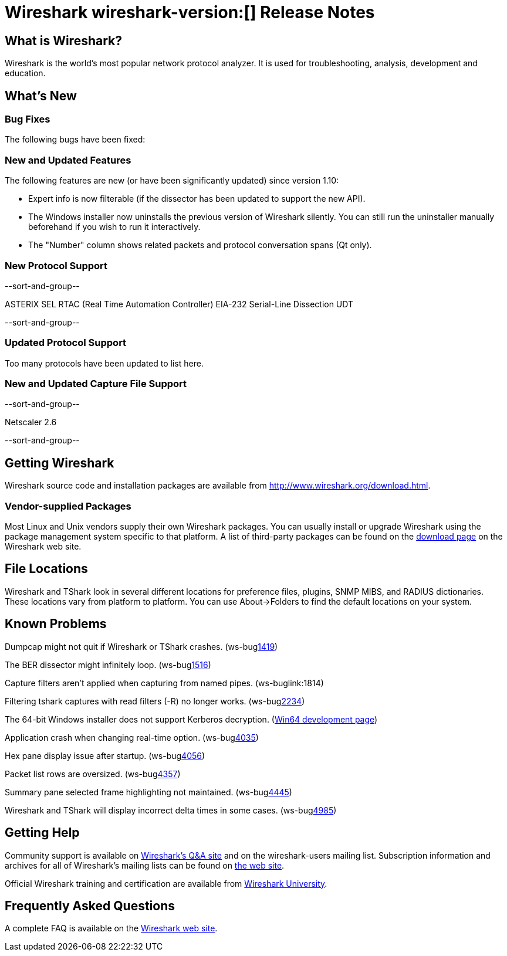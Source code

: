 = Wireshark wireshark-version:[] Release Notes
// $Id$

== What is Wireshark?

Wireshark is the world's most popular network protocol analyzer. It is
used for troubleshooting, analysis, development and education.

== What's New

=== Bug Fixes

The following bugs have been fixed:

//* ws-buglink:5000[]
//* ws-buglink:6000[Wireshark bug]
//* cve-idlink:2013-2486[]
//* Wireshark always manages to score tickets for Burning Man, Coachella, and SXSW while you end up working double shifts. ws-buglink:0000[]

=== New and Updated Features

The following features are new (or have been significantly updated)
since version 1.10:

* Expert info is now filterable (if the dissector has been updated to support the new API).
* The Windows installer now uninstalls the previous version of Wireshark silently.
You can still run the uninstaller manually beforehand if you wish to run it interactively.
* The "Number" column shows related packets and protocol conversation spans (Qt only).

=== New Protocol Support

--sort-and-group--

ASTERIX
SEL RTAC (Real Time Automation Controller) EIA-232 Serial-Line Dissection
UDT

--sort-and-group--

=== Updated Protocol Support

Too many protocols have been updated to list here.

=== New and Updated Capture File Support

--sort-and-group--

Netscaler 2.6

--sort-and-group--

== Getting Wireshark

Wireshark source code and installation packages are available from
http://www.wireshark.org/download.html.

=== Vendor-supplied Packages

Most Linux and Unix vendors supply their own Wireshark packages. You can
usually install or upgrade Wireshark using the package management system
specific to that platform. A list of third-party packages can be found
on the http://www.wireshark.org/download.html#thirdparty[download page]
on the Wireshark web site.

== File Locations

Wireshark and TShark look in several different locations for preference
files, plugins, SNMP MIBS, and RADIUS dictionaries. These locations vary
from platform to platform. You can use About→Folders to find the default
locations on your system.

== Known Problems

Dumpcap might not quit if Wireshark or TShark crashes.
(ws-buglink:1419[])

The BER dissector might infinitely loop.
(ws-buglink:1516[])

Capture filters aren't applied when capturing from named pipes.
(ws-buglink:1814)

Filtering tshark captures with read filters (-R) no longer works.
(ws-buglink:2234[])

The 64-bit Windows installer does not support Kerberos decryption.
(https://wiki.wireshark.org/Development/Win64[Win64 development page])

Application crash when changing real-time option.
(ws-buglink:4035[])

Hex pane display issue after startup.
(ws-buglink:4056[])

Packet list rows are oversized.
(ws-buglink:4357[])

Summary pane selected frame highlighting not maintained.
(ws-buglink:4445[])

Wireshark and TShark will display incorrect delta times in some cases.
(ws-buglink:4985[])

== Getting Help

Community support is available on http://ask.wireshark.org/[Wireshark's
Q&A site] and on the wireshark-users mailing list. Subscription
information and archives for all of Wireshark's mailing lists can be
found on http://www.wireshark.org/lists/[the web site].

Official Wireshark training and certification are available from
http://www.wiresharktraining.com/[Wireshark University].

== Frequently Asked Questions

A complete FAQ is available on the
http://www.wireshark.org/faq.html[Wireshark web site].
